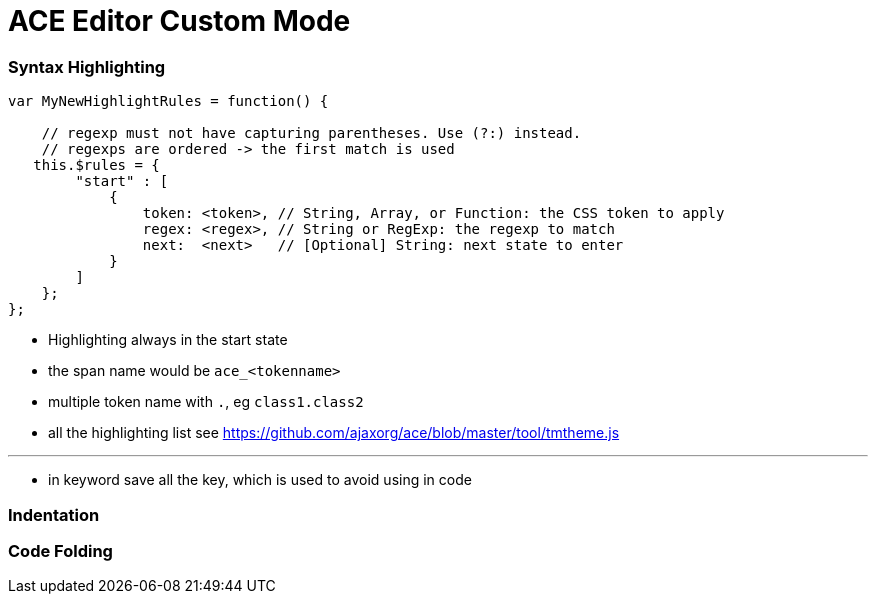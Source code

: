 = ACE Editor Custom Mode

=== Syntax Highlighting

----
var MyNewHighlightRules = function() {

    // regexp must not have capturing parentheses. Use (?:) instead.
    // regexps are ordered -> the first match is used
   this.$rules = {
        "start" : [
            {
                token: <token>, // String, Array, or Function: the CSS token to apply
                regex: <regex>, // String or RegExp: the regexp to match
                next:  <next>   // [Optional] String: next state to enter
            }
        ]
    };
};

----

* Highlighting always in the start state

* the span name would be `ace_<tokenname>`

* multiple token name with `.`, eg `class1.class2`

* all the highlighting list see https://github.com/ajaxorg/ace/blob/master/tool/tmtheme.js

---

* in keyword save all the key, which is used to avoid using in code

=== Indentation 



=== Code Folding 